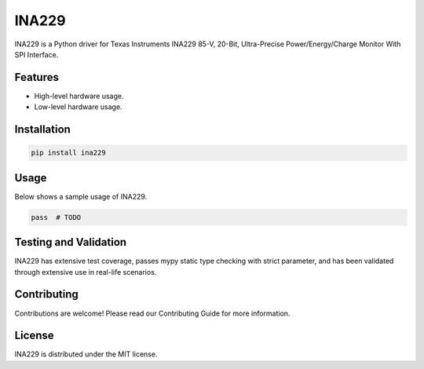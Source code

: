 ======
INA229
======

INA229 is a Python driver for Texas Instruments INA229 85-V, 20-Bit,
Ultra-Precise Power/Energy/Charge Monitor With SPI Interface.

Features
--------

- High-level hardware usage.
- Low-level hardware usage.

Installation
------------

.. code-block:: bash

   pip install ina229

Usage
-----

Below shows a sample usage of INA229.

.. code-block:: python

   pass  # TODO

Testing and Validation
----------------------

INA229 has extensive test coverage, passes mypy static type checking with strict
parameter, and has been validated through extensive use in real-life scenarios.

Contributing
------------

Contributions are welcome! Please read our Contributing Guide for more
information.

License
-------

INA229 is distributed under the MIT license.
